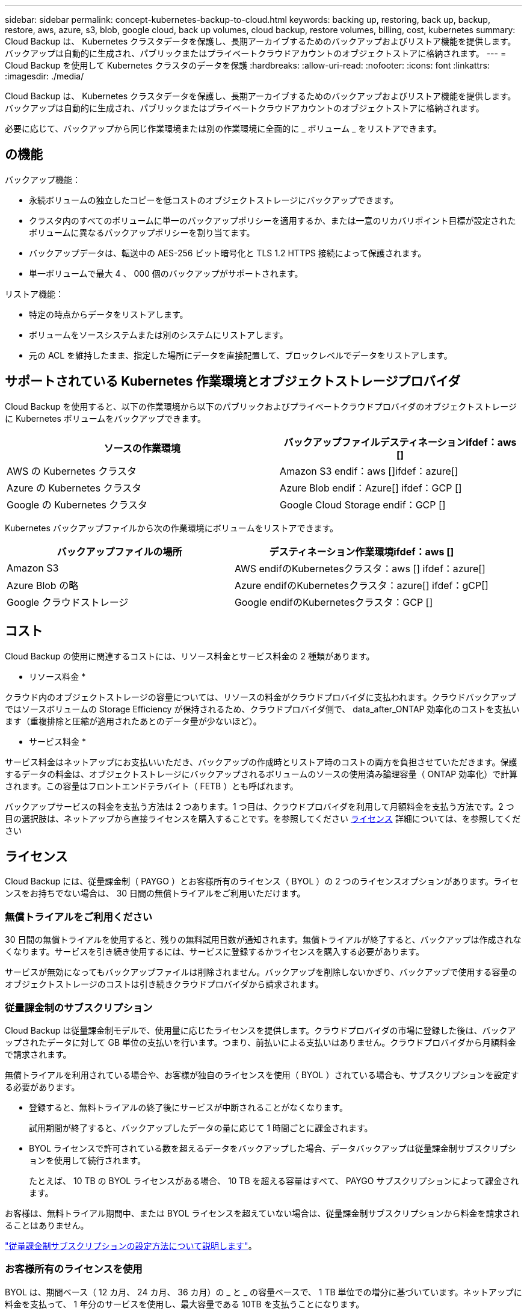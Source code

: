 ---
sidebar: sidebar 
permalink: concept-kubernetes-backup-to-cloud.html 
keywords: backing up, restoring, back up, backup, restore, aws, azure, s3, blob, google cloud, back up volumes, cloud backup, restore volumes, billing, cost, kubernetes 
summary: Cloud Backup は、 Kubernetes クラスタデータを保護し、長期アーカイブするためのバックアップおよびリストア機能を提供します。バックアップは自動的に生成され、パブリックまたはプライベートクラウドアカウントのオブジェクトストアに格納されます。 
---
= Cloud Backup を使用して Kubernetes クラスタのデータを保護
:hardbreaks:
:allow-uri-read: 
:nofooter: 
:icons: font
:linkattrs: 
:imagesdir: ./media/


[role="lead"]
Cloud Backup は、 Kubernetes クラスタデータを保護し、長期アーカイブするためのバックアップおよびリストア機能を提供します。バックアップは自動的に生成され、パブリックまたはプライベートクラウドアカウントのオブジェクトストアに格納されます。

必要に応じて、バックアップから同じ作業環境または別の作業環境に全面的に _ ボリューム _ をリストアできます。



== の機能

バックアップ機能：

* 永続ボリュームの独立したコピーを低コストのオブジェクトストレージにバックアップできます。
* クラスタ内のすべてのボリュームに単一のバックアップポリシーを適用するか、または一意のリカバリポイント目標が設定されたボリュームに異なるバックアップポリシーを割り当てます。
* バックアップデータは、転送中の AES-256 ビット暗号化と TLS 1.2 HTTPS 接続によって保護されます。
* 単一ボリュームで最大 4 、 000 個のバックアップがサポートされます。


リストア機能：

* 特定の時点からデータをリストアします。
* ボリュームをソースシステムまたは別のシステムにリストアします。
* 元の ACL を維持したまま、指定した場所にデータを直接配置して、ブロックレベルでデータをリストアします。




== サポートされている Kubernetes 作業環境とオブジェクトストレージプロバイダ

Cloud Backup を使用すると、以下の作業環境から以下のパブリックおよびプライベートクラウドプロバイダのオブジェクトストレージに Kubernetes ボリュームをバックアップできます。

[cols="45,40"]
|===
| ソースの作業環境 | バックアップファイルデスティネーションifdef：aws [] 


| AWS の Kubernetes クラスタ | Amazon S3 endif：aws []ifdef：azure[] 


| Azure の Kubernetes クラスタ | Azure Blob endif：Azure[] ifdef：GCP [] 


| Google の Kubernetes クラスタ | Google Cloud Storage endif：GCP [] 
|===
Kubernetes バックアップファイルから次の作業環境にボリュームをリストアできます。

[cols="40,45"]
|===
| バックアップファイルの場所 | デスティネーション作業環境ifdef：aws [] 


| Amazon S3 | AWS endifのKubernetesクラスタ：aws [] ifdef：azure[] 


| Azure Blob の略 | Azure endifのKubernetesクラスタ：azure[] ifdef：gCP[] 


| Google クラウドストレージ | Google endifのKubernetesクラスタ：GCP [] 
|===


== コスト

Cloud Backup の使用に関連するコストには、リソース料金とサービス料金の 2 種類があります。

* リソース料金 *

クラウド内のオブジェクトストレージの容量については、リソースの料金がクラウドプロバイダに支払われます。クラウドバックアップではソースボリュームの Storage Efficiency が保持されるため、クラウドプロバイダ側で、 data_after_ONTAP 効率化のコストを支払います（重複排除と圧縮が適用されたあとのデータ量が少ないほど）。

* サービス料金 *

サービス料金はネットアップにお支払いいただき、バックアップの作成時とリストア時のコストの両方を負担させていただきます。保護するデータの料金は、オブジェクトストレージにバックアップされるボリュームのソースの使用済み論理容量（ ONTAP 効率化）で計算されます。この容量はフロントエンドテラバイト（ FETB ）とも呼ばれます。

バックアップサービスの料金を支払う方法は 2 つあります。1 つ目は、クラウドプロバイダを利用して月額料金を支払う方法です。2 つ目の選択肢は、ネットアップから直接ライセンスを購入することです。を参照してください <<Licensing,ライセンス>> 詳細については、を参照してください



== ライセンス

Cloud Backup には、従量課金制（ PAYGO ）とお客様所有のライセンス（ BYOL ）の 2 つのライセンスオプションがあります。ライセンスをお持ちでない場合は、 30 日間の無償トライアルをご利用いただけます。



=== 無償トライアルをご利用ください

30 日間の無償トライアルを使用すると、残りの無料試用日数が通知されます。無償トライアルが終了すると、バックアップは作成されなくなります。サービスを引き続き使用するには、サービスに登録するかライセンスを購入する必要があります。

サービスが無効になってもバックアップファイルは削除されません。バックアップを削除しないかぎり、バックアップで使用する容量のオブジェクトストレージのコストは引き続きクラウドプロバイダから請求されます。



=== 従量課金制のサブスクリプション

Cloud Backup は従量課金制モデルで、使用量に応じたライセンスを提供します。クラウドプロバイダの市場に登録した後は、バックアップされたデータに対して GB 単位の支払いを行います。つまり、前払いによる支払いはありません。クラウドプロバイダから月額料金で請求されます。

無償トライアルを利用されている場合や、お客様が独自のライセンスを使用（ BYOL ）されている場合も、サブスクリプションを設定する必要があります。

* 登録すると、無料トライアルの終了後にサービスが中断されることがなくなります。
+
試用期間が終了すると、バックアップしたデータの量に応じて 1 時間ごとに課金されます。

* BYOL ライセンスで許可されている数を超えるデータをバックアップした場合、データバックアップは従量課金制サブスクリプションを使用して続行されます。
+
たとえば、 10 TB の BYOL ライセンスがある場合、 10 TB を超える容量はすべて、 PAYGO サブスクリプションによって課金されます。



お客様は、無料トライアル期間中、または BYOL ライセンスを超えていない場合は、従量課金制サブスクリプションから料金を請求されることはありません。

link:task-licensing-cloud-backup.html#use-a-cloud-backup-paygo-subscription["従量課金制サブスクリプションの設定方法について説明します"]。



=== お客様所有のライセンスを使用

BYOL は、期間ベース（ 12 カ月、 24 カ月、 36 カ月）の _ と _ の容量ベースで、 1 TB 単位での増分に基づいています。ネットアップに料金を支払って、 1 年分のサービスを使用し、最大容量である 10TB を支払うことになります。

サービスを有効にするために、 Cloud Manager のデジタルウォレットのページに入力したシリアル番号が表示されます。いずれかの制限に達すると、ライセンスを更新する必要があります。Backup BYOL ライセンス環境 では、に関連付けられているすべてのソースシステムがライセンスされます https://docs.netapp.com/us-en/cloud-manager-setup-admin/concept-netapp-accounts.html["Cloud Manager アカウント"^]。

link:task-licensing-cloud-backup.html#use-a-cloud-backup-byol-license["BYOL ライセンスの管理方法について説明します"]。



== Cloud Backup の仕組み

Kubernetes システムで Cloud Backup を有効にすると、サービスはデータのフルバックアップを実行します。初期バックアップ後は、追加のバックアップはすべて差分になります。つまり、変更されたブロックと新しいブロックのみがバックアップされます。これにより、ネットワークトラフィックを最小限に抑えることができます。


CAUTION: クラウドプロバイダ環境からバックアップファイルの管理や変更を直接行うと、ファイルが破損してサポートされない構成になる可能性があります。

次の図は、各コンポーネント間の関係を示しています。

image:diagram_cloud_backup_general_k8s.png["Cloud Backup が、ソースシステム上のボリュームおよびバックアップファイルが配置されているデスティネーションオブジェクトストレージと通信する仕組みを示す図。"]



=== サポートされるストレージクラスまたはアクセス階層

ifdef::aws[]

* AWS では、バックアップは _Standard_storage クラスから開始し、 30 日後に _Standard-Infrequent Access_storage クラスに移行します。


endif::aws[]

ifdef::azure[]

* Azure では、バックアップは _COOL アクセス層に関連付けられます。


endif::azure[]

ifdef::gcp[]

* GCP では、バックアップはデフォルトで _Standard_storage クラスに関連付けられています。


endif::gcp[]



=== クラスタごとにカスタマイズ可能なバックアップスケジュールと保持設定

作業環境で Cloud Backup を有効にすると、最初に選択したすべてのボリュームが、定義したデフォルトのバックアップポリシーを使用してバックアップされます。Recovery Point Objective （ RPO ；目標復旧時点）が異なるボリュームに対して異なるバックアップポリシーを割り当てる場合は、そのクラスタに追加のポリシーを作成し、そのポリシーを他のボリュームに割り当てることができます。

すべてのボリュームについて、毎時、毎日、毎週、および毎月のバックアップを組み合わせて選択できます。

カテゴリまたは間隔のバックアップの最大数に達すると、古いバックアップは削除されるため、常に最新のバックアップが保持されます。



== サポートされるボリューム

Cloud Backup は永続ボリューム（ PVS ）をサポートしています。



== 制限

* ポリシーにボリュームが割り当てられていない場合にバックアップポリシーを作成または編集するときは、バックアップの保持数を 1018 以下にする必要があります。回避策 では、ポリシーを作成するバックアップの数を減らすことができます。その後、ポリシーを編集して、ポリシーにボリュームを割り当てたあとで最大 4 、 000 個のバックアップを作成できます。
* Kubernetes ボリュームでは、 * 今すぐバックアップ * ボタンを使用したアドホックボリュームのバックアップはサポートされていません。

